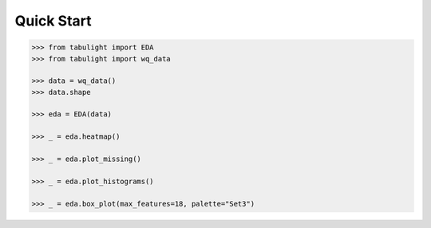 Quick Start
***********


.. code-block:: python

    >>> from tabulight import EDA
    >>> from tabulight import wq_data

    >>> data = wq_data()
    >>> data.shape
    
    >>> eda = EDA(data)

    >>> _ = eda.heatmap()

    >>> _ = eda.plot_missing()

    >>> _ = eda.plot_histograms()

    >>> _ = eda.box_plot(max_features=18, palette="Set3")
